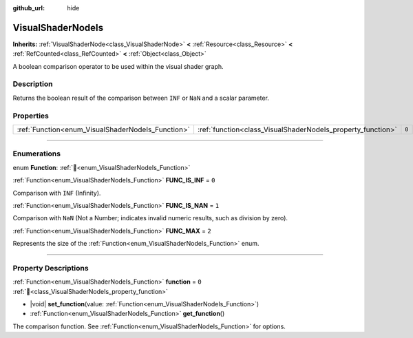 :github_url: hide

.. DO NOT EDIT THIS FILE!!!
.. Generated automatically from Godot engine sources.
.. Generator: https://github.com/godotengine/godot/tree/master/doc/tools/make_rst.py.
.. XML source: https://github.com/godotengine/godot/tree/master/doc/classes/VisualShaderNodeIs.xml.

.. _class_VisualShaderNodeIs:

VisualShaderNodeIs
==================

**Inherits:** :ref:`VisualShaderNode<class_VisualShaderNode>` **<** :ref:`Resource<class_Resource>` **<** :ref:`RefCounted<class_RefCounted>` **<** :ref:`Object<class_Object>`

A boolean comparison operator to be used within the visual shader graph.

.. rst-class:: classref-introduction-group

Description
-----------

Returns the boolean result of the comparison between ``INF`` or ``NaN`` and a scalar parameter.

.. rst-class:: classref-reftable-group

Properties
----------

.. table::
   :widths: auto

   +---------------------------------------------------+-------------------------------------------------------------+-------+
   | :ref:`Function<enum_VisualShaderNodeIs_Function>` | :ref:`function<class_VisualShaderNodeIs_property_function>` | ``0`` |
   +---------------------------------------------------+-------------------------------------------------------------+-------+

.. rst-class:: classref-section-separator

----

.. rst-class:: classref-descriptions-group

Enumerations
------------

.. _enum_VisualShaderNodeIs_Function:

.. rst-class:: classref-enumeration

enum **Function**: :ref:`🔗<enum_VisualShaderNodeIs_Function>`

.. _class_VisualShaderNodeIs_constant_FUNC_IS_INF:

.. rst-class:: classref-enumeration-constant

:ref:`Function<enum_VisualShaderNodeIs_Function>` **FUNC_IS_INF** = ``0``

Comparison with ``INF`` (Infinity).

.. _class_VisualShaderNodeIs_constant_FUNC_IS_NAN:

.. rst-class:: classref-enumeration-constant

:ref:`Function<enum_VisualShaderNodeIs_Function>` **FUNC_IS_NAN** = ``1``

Comparison with ``NaN`` (Not a Number; indicates invalid numeric results, such as division by zero).

.. _class_VisualShaderNodeIs_constant_FUNC_MAX:

.. rst-class:: classref-enumeration-constant

:ref:`Function<enum_VisualShaderNodeIs_Function>` **FUNC_MAX** = ``2``

Represents the size of the :ref:`Function<enum_VisualShaderNodeIs_Function>` enum.

.. rst-class:: classref-section-separator

----

.. rst-class:: classref-descriptions-group

Property Descriptions
---------------------

.. _class_VisualShaderNodeIs_property_function:

.. rst-class:: classref-property

:ref:`Function<enum_VisualShaderNodeIs_Function>` **function** = ``0`` :ref:`🔗<class_VisualShaderNodeIs_property_function>`

.. rst-class:: classref-property-setget

- |void| **set_function**\ (\ value\: :ref:`Function<enum_VisualShaderNodeIs_Function>`\ )
- :ref:`Function<enum_VisualShaderNodeIs_Function>` **get_function**\ (\ )

The comparison function. See :ref:`Function<enum_VisualShaderNodeIs_Function>` for options.

.. |virtual| replace:: :abbr:`virtual (This method should typically be overridden by the user to have any effect.)`
.. |const| replace:: :abbr:`const (This method has no side effects. It doesn't modify any of the instance's member variables.)`
.. |vararg| replace:: :abbr:`vararg (This method accepts any number of arguments after the ones described here.)`
.. |constructor| replace:: :abbr:`constructor (This method is used to construct a type.)`
.. |static| replace:: :abbr:`static (This method doesn't need an instance to be called, so it can be called directly using the class name.)`
.. |operator| replace:: :abbr:`operator (This method describes a valid operator to use with this type as left-hand operand.)`
.. |bitfield| replace:: :abbr:`BitField (This value is an integer composed as a bitmask of the following flags.)`
.. |void| replace:: :abbr:`void (No return value.)`
